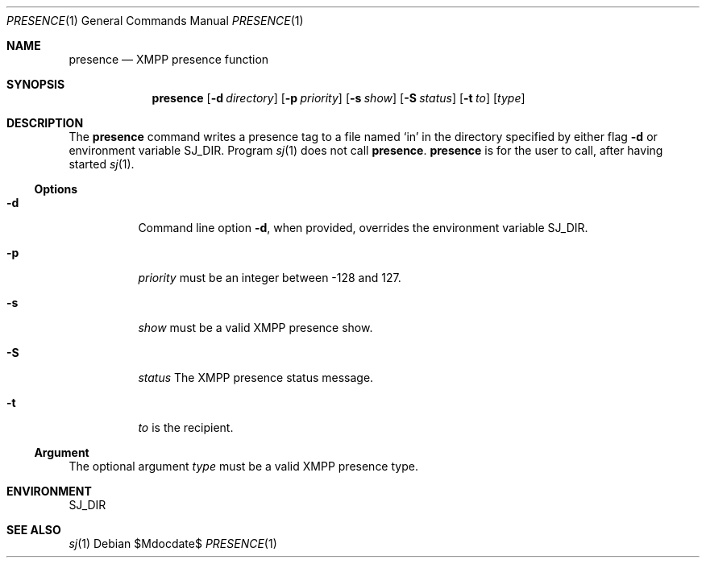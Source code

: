 .Dd $Mdocdate$
.Dt PRESENCE 1
.Os
.Sh NAME
.Nm presence
.Nd XMPP presence function
.
.Sh SYNOPSIS
.Nm presence
.Op Fl d Ar directory
.Op Fl p Ar priority
.Op Fl s Ar show
.Op Fl S Ar status
.Op Fl t Ar to
.Op Ar type
.
.Sh DESCRIPTION
The
.Nm
command writes a presence tag to a file named
.Sq in
in the directory specified by either flag
.Fl d
or environment variable
.Ev SJ_DIR .
Program
.Xr sj 1
does not call
.Nm .
.Nm
is for the user to call, after having started
.Xr sj 1 .
.Ss Options
.Bl -tag -width Ds
.It Fl d
Command line option
.Fl d ,
when provided, overrides the environment variable
.Ev SJ_DIR .
.It Fl p
.Ar priority
must be an integer between -128 and 127.
.It Fl s
.Ar show
must be a valid XMPP presence show.
.It Fl S
.Ar status
The XMPP presence status message.
.It Fl t
.Ar to
is the recipient.
.El
.Ss Argument
The optional argument
.Ar type
must be a valid XMPP presence type.
.
.Sh ENVIRONMENT
.Ev SJ_DIR
.
.Sh SEE ALSO
.Xr sj 1

